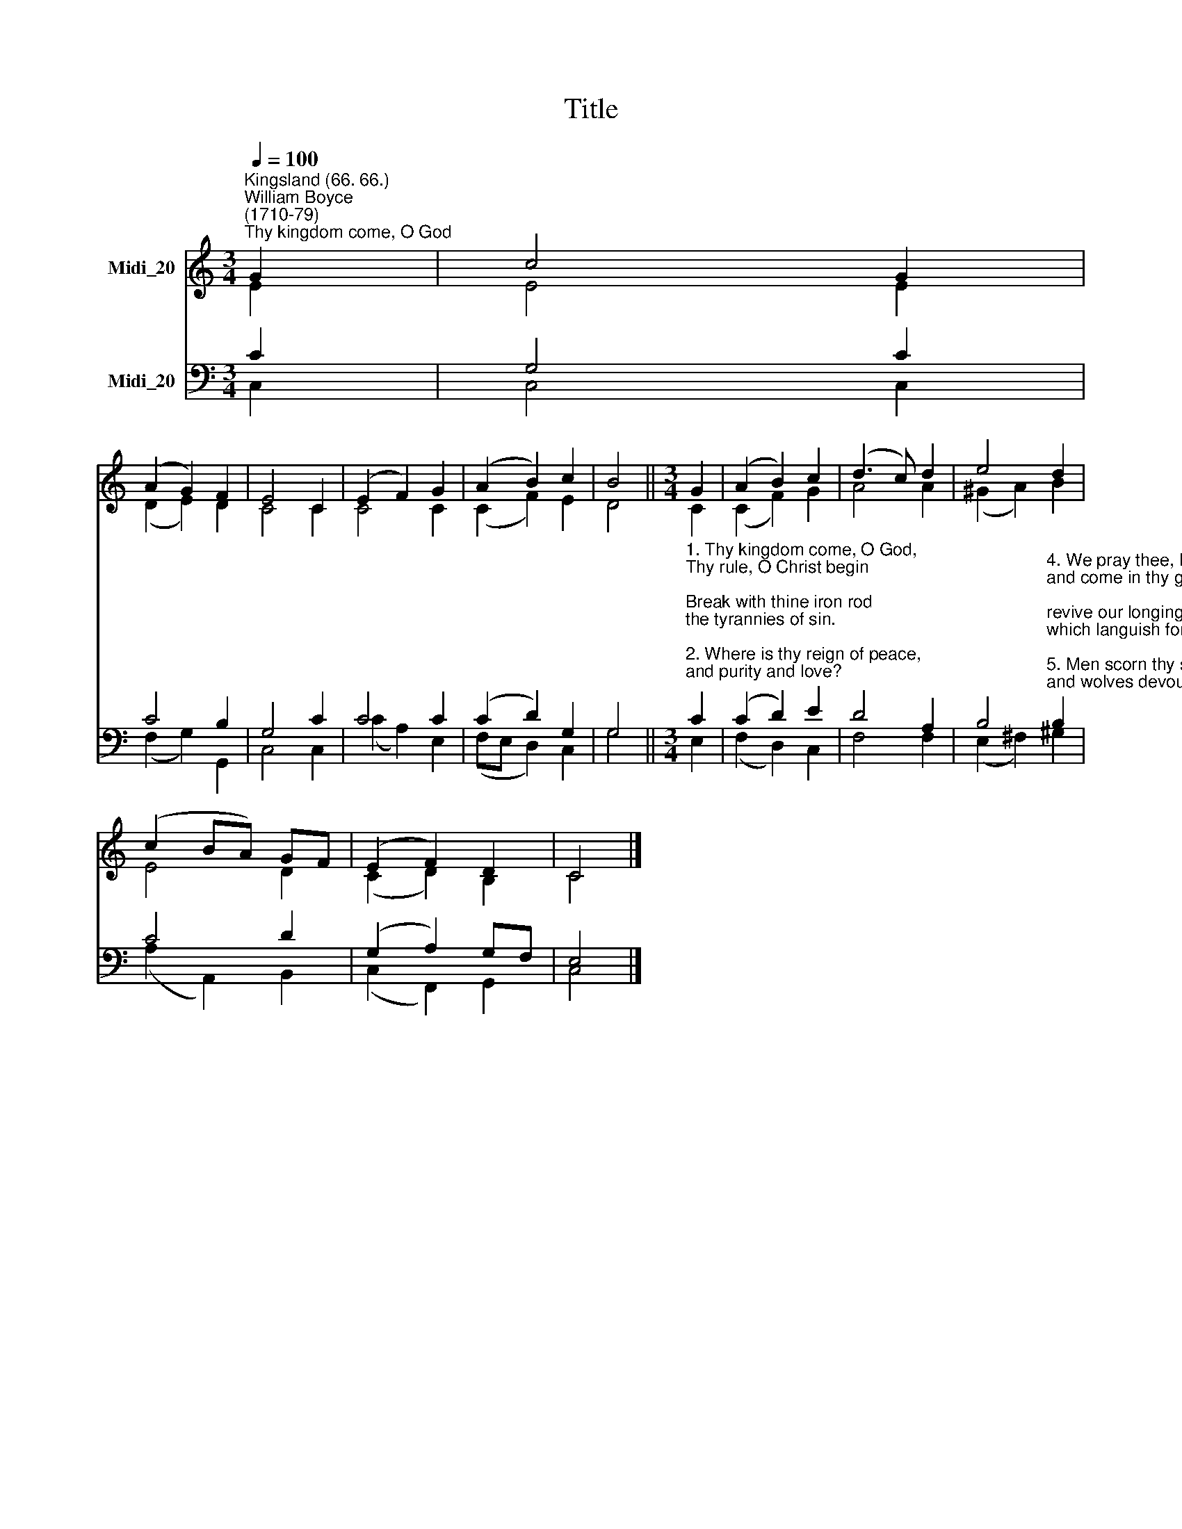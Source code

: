 X:1
T:Title
%%score ( 1 2 ) ( 3 4 )
L:1/8
Q:1/4=100
M:3/4
K:C
V:1 treble nm="Midi_20"
V:2 treble 
V:3 bass nm="Midi_20"
V:4 bass 
V:1
"^Kingsland (66. 66.)""^William Boyce\n(1710-79)""^Thy kingdom come, O God" G2 | c4 G2 | %2
 (A2 G2) F2 | E4 C2 | (E2 F2) G2 | (A2 B2) c2 | B4 ||[M:3/4] G2 | (A2 B2) c2 | (d3 c) d2 | e4 d2 | %11
 (c2 BA) GF | (E2 F2) D2 | C4 |] %14
V:2
 E2 | E4 E2 | (D2 E2) D2 | C4 C2 | C4 C2 | (C2 F2) E2 | D4 ||[M:3/4] C2 | (C2 F2) G2 | A4 A2 | %10
 (^G2 A2) B2 | E4 D2 | (C2 D2) B,2 | C4 |] %14
V:3
 C2 | G,4 C2 | C4 B,2 | G,4 C2 | C4 C2 | (C2 D2) G,2 | G,4 || %7
[M:3/4]"^1. Thy kingdom come, O God,\nThy rule, O Christ begin;\nBreak with thine iron rod\nthe tyrannies of sin.\n\n2. Where is thy reign of peace,\nand purity and love?\nWhen shall all hatred cease,\nas in the realms above?\n\n3. When comes the promised time\nthat war shall be no more,\noppression, lust, and crime\nshall flee thy face before?\n" C2 | %8
 (C2 D2) E2 | D4 A,2 | %10
 B,4"^4. We pray thee, Lord, arise,\nand come in thy great might;\nrevive our longing eyes,\nwhich languish for thy sight.\n\n5. Men scorn thy sacred Name,\nand wolves devour thy fold;\nby many deeds of shame\nwe learn that love grows cold.\n\n6. O'er heathen lands afar\nthick darkness broodeth yet:\narise, O Morning Star,\narise, and never set!\n" B,2 | %11
 C4 D2 | (G,2 A,2) G,F, | E,4 |] %14
V:4
 C,2 | C,4 C,2 | (F,2 G,2) G,,2 | C,4 C,2 | (C2 A,2) E,2 | (F,E, D,2) C,2 | G,4 ||[M:3/4] E,2 | %8
 (F,2 D,2) C,2 | F,4 F,2 | (E,2 ^F,2) ^G,2 | (A,2 A,,2) B,,2 | (C,2 F,,2) G,,2 | C,4 |] %14

